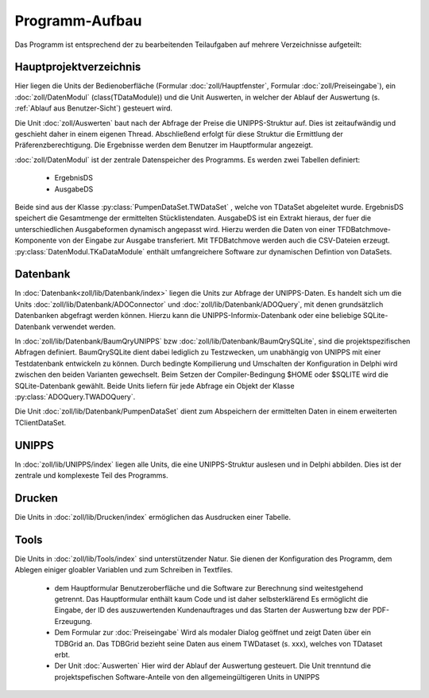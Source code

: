 Programm-Aufbau
===============

Das Programm ist entsprechend der zu bearbeitenden Teilaufgaben auf mehrere Verzeichnisse aufgeteilt:

Hauptprojektverzeichnis
-----------------------

Hier liegen die Units der Bedienoberfläche (Formular :doc:`zoll/Hauptfenster`, Formular :doc:`zoll/Preiseingabe`), ein :doc:`zoll/DatenModul` (class(TDataModule)) und 
die Unit Auswerten, in welcher der Ablauf der Auswertung (s. :ref:`Ablauf aus Benutzer-Sicht`) gesteuert wird. 

Die Unit :doc:`zoll/Auswerten` baut nach der Abfrage der Preise die UNIPPS-Struktur auf. Dies ist zeitaufwändig und geschieht daher in einem eigenen Thread.
Abschließend erfolgt für diese Struktur die Ermittlung der Präferenzberechtigung.
Die Ergebnisse werden dem Benutzer im Hauptformular angezeigt.

:doc:`zoll/DatenModul` ist der zentrale Datenspeicher des Programms. Es werden zwei Tabellen definiert:

    - ErgebnisDS
    - AusgabeDS

Beide sind aus der Klasse :py:class:`PumpenDataSet.TWDataSet` , welche von TDataSet abgeleitet wurde.
ErgebnisDS speichert die Gesamtmenge der ermittelten Stücklistendaten.
AusgabeDS ist ein Extrakt hieraus, der fuer die unterschiedlichen Ausgabeformen dynamisch angepasst wird.
Hierzu werden die Daten von einer TFDBatchmove-Komponente von der Eingabe zur Ausgabe transferiert.
Mit TFDBatchmove werden auch die CSV-Dateien erzeugt.
:py:class:`DatenModul.TKaDataModule` enthält umfangreichere Software zur dynamischen Defintion von DataSets.

Datenbank
---------

In  :doc:`Datenbank<zoll/lib/Datenbank/index>` liegen die Units zur Abfrage der UNIPPS-Daten. 
Es handelt sich um die Units :doc:`zoll/lib/Datenbank/ADOConnector` und :doc:`zoll/lib/Datenbank/ADOQuery`, 
mit denen grundsätzlich Datenbanken abgefragt werden können. 
Hierzu kann die UNIPPS-Informix-Datenbank oder eine beliebige SQLite-Datenbank verwendet werden.

In :doc:`zoll/lib/Datenbank/BaumQryUNIPPS` bzw :doc:`zoll/lib/Datenbank/BaumQrySQLite`, 
sind die projektspezifischen Abfragen definiert. 
BaumQrySQLite dient dabei lediglich zu Testzwecken, um unabhängig von UNIPPS mit einer Testdatenbank entwickeln zu können.
Durch bedingte Kompilierung und Umschalten der Konfiguration in Delphi wird zwischen den beiden Varianten gewechselt.
Beim Setzen der Compiler-Bedingung $HOME oder $SQLITE wird die SQLite-Datenbank gewählt.
Beide Units liefern für jede Abfrage ein Objekt der Klasse :py:class:`ADOQuery.TWADOQuery`.

Die Unit :doc:`zoll/lib/Datenbank/PumpenDataSet` dient zum Abspeichern der ermittelten Daten in einem erweiterten TClientDataSet.

UNIPPS
------

In :doc:`zoll/lib/UNIPPS/index` liegen alle Units, die eine UNIPPS-Struktur auslesen und in Delphi abbilden.
Dies ist der zentrale und komplexeste Teil des Programms.


Drucken
-------

Die Units in :doc:`zoll/lib/Drucken/index` ermöglichen das Ausdrucken einer Tabelle.

Tools
-----

Die Units in :doc:`zoll/lib/Tools/index` sind unterstützender Natur.
Sie dienen der Konfiguration des Programm, dem Ablegen einiger gloabler Variablen
und zum Schreiben in Textfiles.


  - dem Hauptformular
    Benutzeroberfläche und die Software zur Berechnung sind weitestgehend getrennt.
    Das Hauptformular enthält kaum Code und ist daher selbsterklärend
    Es ermöglicht die Eingabe, der ID des auszuwertenden Kundenauftrages
    und das Starten der Auswertung bzw der PDF-Erzeugung.

  - Dem Formular zur :doc:`Preiseingabe`
    Wird als modaler Dialog geöffnet und zeigt Daten über ein TDBGrid an.
    Das TDBGrid bezieht seine Daten aus einem TWDataset (s. xxx), welches von TDataset erbt.

  
  - Der Unit :doc:`Auswerten` 
    Hier wird der Ablauf der Auswertung gesteuert. 
    Die Unit trenntund die projektspefischen Software-Anteile von den allgemeingültigeren Units in UNIPPS
